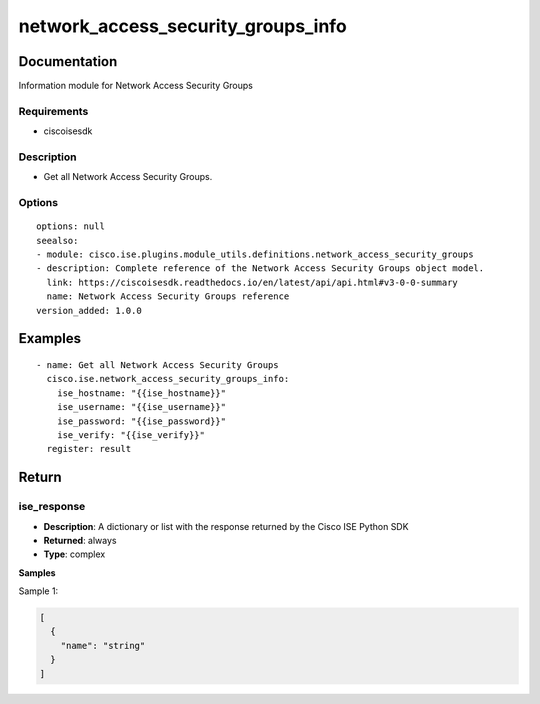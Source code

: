.. _network_access_security_groups_info:

===================================
network_access_security_groups_info
===================================

Documentation
=============

Information module for Network Access Security Groups

Requirements
------------
- ciscoisesdk


Description
-----------
- Get all Network Access Security Groups.


Options
-------
::

  options: null
  seealso:
  - module: cisco.ise.plugins.module_utils.definitions.network_access_security_groups
  - description: Complete reference of the Network Access Security Groups object model.
    link: https://ciscoisesdk.readthedocs.io/en/latest/api/api.html#v3-0-0-summary
    name: Network Access Security Groups reference
  version_added: 1.0.0


Examples
=========

::

  - name: Get all Network Access Security Groups
    cisco.ise.network_access_security_groups_info:
      ise_hostname: "{{ise_hostname}}"
      ise_username: "{{ise_username}}"
      ise_password: "{{ise_password}}"
      ise_verify: "{{ise_verify}}"
    register: result



Return
=======

ise_response
------------

- **Description**: A dictionary or list with the response returned by the Cisco ISE Python SDK
- **Returned**: always
- **Type**: complex

**Samples**

Sample 1:

.. code-block:: json

    [
      {
        "name": "string"
      }
    ]
